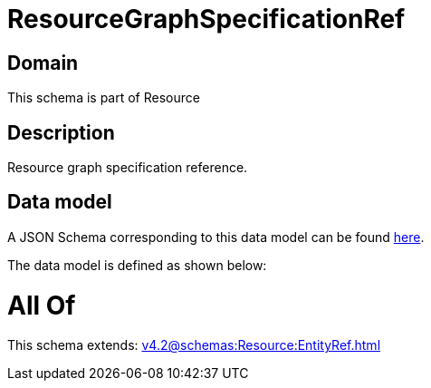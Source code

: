 = ResourceGraphSpecificationRef

[#domain]
== Domain

This schema is part of Resource

[#description]
== Description

Resource graph specification reference.


[#data_model]
== Data model

A JSON Schema corresponding to this data model can be found https://tmforum.org[here].

The data model is defined as shown below:


= All Of 
This schema extends: xref:v4.2@schemas:Resource:EntityRef.adoc[]
